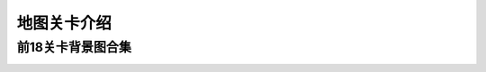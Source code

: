 地图关卡介绍
-----------
前18关卡背景图合集
=========
.. image:: images/mapbackgrounds/map1-0.jpg
  :width: 330px
  :height: 330px
  
.. image:: images/mapbackgrounds/map1-1.jpg
  :width: 330px
  :height: 330px

.. image:: images/mapbackgrounds/map2-0.jpg
  :width: 330px
  :height: 330px
  
.. image:: images/mapbackgrounds/map2-1.jpg
  :width: 330px
  :height: 330px

.. image:: images/mapbackgrounds/map3-0.jpg
  :width: 330px
  :height: 330px
  
.. image:: images/mapbackgrounds/map3-1.jpg
  :width: 330px
  :height: 330px

.. image:: images/mapbackgrounds/map4-0.jpg
  :width: 330px
  :height: 330px
  
.. image:: images/mapbackgrounds/map4-1.jpg
  :width: 330px
  :height: 330px

.. image:: images/mapbackgrounds/map5-0.jpg
  :width: 330px
  :height: 330px
  
.. image:: images/mapbackgrounds/map5-1.jpg
  :width: 330px
  :height: 330px

.. image:: images/mapbackgrounds/map6-0.jpg
  :width: 330px
  :height: 330px
  
.. image:: images/mapbackgrounds/map6-1.jpg
  :width: 330px
  :height: 330px

.. image:: images/mapbackgrounds/map7-0.jpg
  :width: 330px
  :height: 330px
  
.. image:: images/mapbackgrounds/map7-1.jpg
  :width: 330px
  :height: 330px

.. image:: images/mapbackgrounds/map8-0.jpg
  :width: 330px
  :height: 330px
  
.. image:: images/mapbackgrounds/map8-1.jpg
  :width: 330px
  :height: 330px

.. image:: images/mapbackgrounds/map9-0.jpg
  :width: 330px
  :height: 330px
  
.. image:: images/mapbackgrounds/map9-1.jpg
  :width: 330px
  :height: 330px

.. image:: images/mapbackgrounds/map10-0.jpg
  :width: 330px
  :height: 330px
  
.. image:: images/mapbackgrounds/map10-1.jpg
  :width: 330px
  :height: 330px

.. image:: images/mapbackgrounds/map11-0.jpg
  :width: 330px
  :height: 330px
  
.. image:: images/mapbackgrounds/map11-1.jpg
  :width: 330px
  :height: 330px

.. image:: images/mapbackgrounds/map12-0.jpg
  :width: 330px
  :height: 330px
  
.. image:: images/mapbackgrounds/map12-1.jpg
  :width: 330px
  :height: 330px

.. image:: images/mapbackgrounds/map13-0.jpg
  :width: 330px
  :height: 330px
  
.. image:: images/mapbackgrounds/map13-1.jpg
  :width: 330px
  :height: 330px

.. image:: images/mapbackgrounds/map14-0.jpg
  :width: 330px
  :height: 330px
  
.. image:: images/mapbackgrounds/map14-1.jpg
  :width: 330px
  :height: 330px

.. image:: images/mapbackgrounds/map15-0.jpg
  :width: 330px
  :height: 330px
  
.. image:: images/mapbackgrounds/map15-1.jpg
  :width: 330px
  :height: 330px

.. image:: images/mapbackgrounds/map16-0.jpg
  :width: 330px
  :height: 330px
  
.. image:: images/mapbackgrounds/map16-1.jpg
  :width: 330px
  :height: 330px

.. image:: images/mapbackgrounds/map17-0.jpg
  :width: 330px
  :height: 330px
  
.. image:: images/mapbackgrounds/map17-1.jpg
  :width: 330px
  :height: 330px

.. image:: images/mapbackgrounds/map18-0.jpg
  :width: 330px
  :height: 330px
  
.. image:: images/mapbackgrounds/map18-1.jpg
  :width: 330px
  :height: 330px
  
